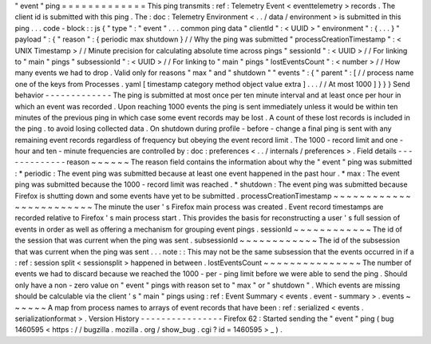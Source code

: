 "
event
"
ping
=
=
=
=
=
=
=
=
=
=
=
=
=
This
ping
transmits
:
ref
:
Telemetry
Event
<
eventtelemetry
>
records
.
The
client
id
is
submitted
with
this
ping
.
The
:
doc
:
Telemetry
Environment
<
.
.
/
data
/
environment
>
is
submitted
in
this
ping
.
.
.
code
-
block
:
:
js
{
"
type
"
:
"
event
"
.
.
.
common
ping
data
"
clientId
"
:
<
UUID
>
"
environment
"
:
{
.
.
.
}
"
payload
"
:
{
"
reason
"
:
{
periodic
max
shutdown
}
/
/
Why
the
ping
was
submitted
"
processCreationTimestamp
"
:
<
UNIX
Timestamp
>
/
/
Minute
precision
for
calculating
absolute
time
across
pings
"
sessionId
"
:
<
UUID
>
/
/
For
linking
to
"
main
"
pings
"
subsessionId
"
:
<
UUID
>
/
/
For
linking
to
"
main
"
pings
"
lostEventsCount
"
:
<
number
>
/
/
How
many
events
we
had
to
drop
.
Valid
only
for
reasons
"
max
"
and
"
shutdown
"
"
events
"
:
{
"
parent
"
:
[
/
/
process
name
one
of
the
keys
from
Processes
.
yaml
[
timestamp
category
method
object
value
extra
]
.
.
.
/
/
At
most
1000
]
}
}
}
Send
behavior
-
-
-
-
-
-
-
-
-
-
-
-
-
The
ping
is
submitted
at
most
once
per
ten
minute
interval
and
at
least
once
per
hour
in
which
an
event
was
recorded
.
Upon
reaching
1000
events
the
ping
is
sent
immediately
unless
it
would
be
within
ten
minutes
of
the
previous
ping
in
which
case
some
event
records
may
be
lost
.
A
count
of
these
lost
records
is
included
in
the
ping
.
to
avoid
losing
collected
data
.
On
shutdown
during
profile
-
before
-
change
a
final
ping
is
sent
with
any
remaining
event
records
regardless
of
frequency
but
obeying
the
event
record
limit
.
The
1000
-
record
limit
and
one
-
hour
and
ten
-
minute
frequencies
are
controlled
by
:
doc
:
preferences
<
.
.
/
internals
/
preferences
>
.
Field
details
-
-
-
-
-
-
-
-
-
-
-
-
-
reason
~
~
~
~
~
~
The
reason
field
contains
the
information
about
why
the
"
event
"
ping
was
submitted
:
*
periodic
:
The
event
ping
was
submitted
because
at
least
one
event
happened
in
the
past
hour
.
*
max
:
The
event
ping
was
submitted
because
the
1000
-
record
limit
was
reached
.
*
shutdown
:
The
event
ping
was
submitted
because
Firefox
is
shutting
down
and
some
events
have
yet
to
be
submitted
.
processCreationTimestamp
~
~
~
~
~
~
~
~
~
~
~
~
~
~
~
~
~
~
~
~
~
~
~
~
The
minute
the
user
'
s
Firefox
main
process
was
created
.
Event
record
timestamps
are
recorded
relative
to
Firefox
'
s
main
process
start
.
This
provides
the
basis
for
reconstructing
a
user
'
s
full
session
of
events
in
order
as
well
as
offering
a
mechanism
for
grouping
event
pings
.
sessionId
~
~
~
~
~
~
~
~
~
~
~
~
The
id
of
the
session
that
was
current
when
the
ping
was
sent
.
subsessionId
~
~
~
~
~
~
~
~
~
~
~
~
The
id
of
the
subsession
that
was
current
when
the
ping
was
sent
.
.
.
note
:
:
This
may
not
be
the
same
subsession
that
the
events
occurred
in
if
a
:
ref
:
session
split
<
sessionsplit
>
happened
in
between
.
lostEventsCount
~
~
~
~
~
~
~
~
~
~
~
~
~
~
~
The
number
of
events
we
had
to
discard
because
we
reached
the
1000
-
per
-
ping
limit
before
we
were
able
to
send
the
ping
.
Should
only
have
a
non
-
zero
value
on
"
event
"
pings
with
reason
set
to
"
max
"
or
"
shutdown
"
.
Which
events
are
missing
should
be
calculable
via
the
client
'
s
"
main
"
pings
using
:
ref
:
Event
Summary
<
events
.
event
-
summary
>
.
events
~
~
~
~
~
~
A
map
from
process
names
to
arrays
of
event
records
that
have
been
:
ref
:
serialized
<
events
.
serializationformat
>
.
Version
History
-
-
-
-
-
-
-
-
-
-
-
-
-
-
-
-
Firefox
62
:
Started
sending
the
"
event
"
ping
(
bug
1460595
<
https
:
/
/
bugzilla
.
mozilla
.
org
/
show_bug
.
cgi
?
id
=
1460595
>
_
)
.
